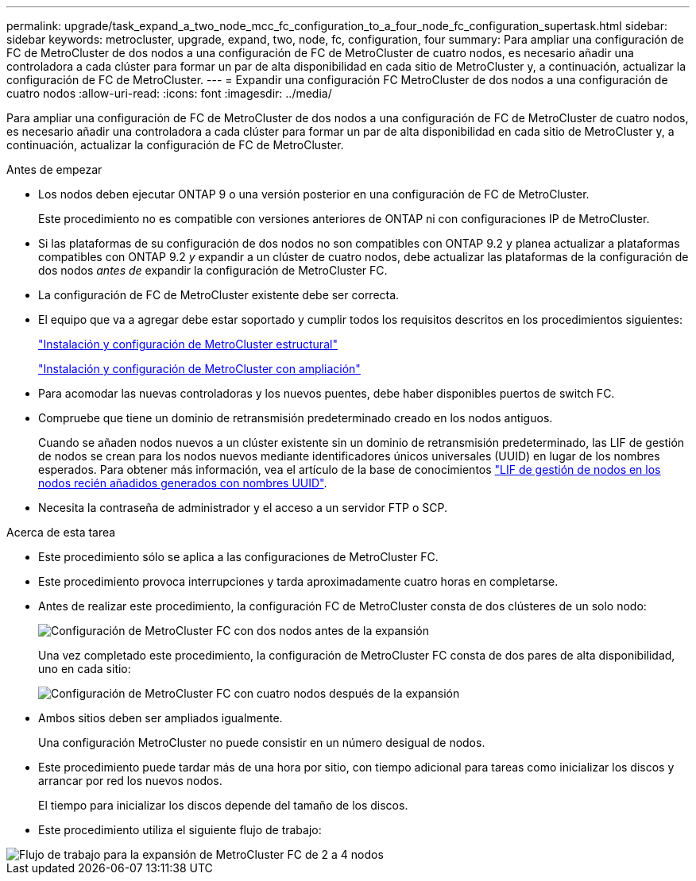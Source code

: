 ---
permalink: upgrade/task_expand_a_two_node_mcc_fc_configuration_to_a_four_node_fc_configuration_supertask.html 
sidebar: sidebar 
keywords: metrocluster, upgrade, expand, two, node, fc, configuration, four 
summary: Para ampliar una configuración de FC de MetroCluster de dos nodos a una configuración de FC de MetroCluster de cuatro nodos, es necesario añadir una controladora a cada clúster para formar un par de alta disponibilidad en cada sitio de MetroCluster y, a continuación, actualizar la configuración de FC de MetroCluster. 
---
= Expandir una configuración FC MetroCluster de dos nodos a una configuración de cuatro nodos
:allow-uri-read: 
:icons: font
:imagesdir: ../media/


[role="lead"]
Para ampliar una configuración de FC de MetroCluster de dos nodos a una configuración de FC de MetroCluster de cuatro nodos, es necesario añadir una controladora a cada clúster para formar un par de alta disponibilidad en cada sitio de MetroCluster y, a continuación, actualizar la configuración de FC de MetroCluster.

.Antes de empezar
* Los nodos deben ejecutar ONTAP 9 o una versión posterior en una configuración de FC de MetroCluster.
+
Este procedimiento no es compatible con versiones anteriores de ONTAP ni con configuraciones IP de MetroCluster.

* Si las plataformas de su configuración de dos nodos no son compatibles con ONTAP 9.2 y planea actualizar a plataformas compatibles con ONTAP 9.2 _y_ expandir a un clúster de cuatro nodos, debe actualizar las plataformas de la configuración de dos nodos _antes de_ expandir la configuración de MetroCluster FC.
* La configuración de FC de MetroCluster existente debe ser correcta.
* El equipo que va a agregar debe estar soportado y cumplir todos los requisitos descritos en los procedimientos siguientes:
+
link:../install-fc/index.html["Instalación y configuración de MetroCluster estructural"]

+
link:../install-stretch/concept_considerations_differences.html["Instalación y configuración de MetroCluster con ampliación"]

* Para acomodar las nuevas controladoras y los nuevos puentes, debe haber disponibles puertos de switch FC.
* Compruebe que tiene un dominio de retransmisión predeterminado creado en los nodos antiguos.
+
Cuando se añaden nodos nuevos a un clúster existente sin un dominio de retransmisión predeterminado, las LIF de gestión de nodos se crean para los nodos nuevos mediante identificadores únicos universales (UUID) en lugar de los nombres esperados. Para obtener más información, vea el artículo de la base de conocimientos https://kb.netapp.com/onprem/ontap/os/Node_management_LIFs_on_newly-added_nodes_generated_with_UUID_names["LIF de gestión de nodos en los nodos recién añadidos generados con nombres UUID"^].

* Necesita la contraseña de administrador y el acceso a un servidor FTP o SCP.


.Acerca de esta tarea
* Este procedimiento sólo se aplica a las configuraciones de MetroCluster FC.
* Este procedimiento provoca interrupciones y tarda aproximadamente cuatro horas en completarse.
* Antes de realizar este procedimiento, la configuración FC de MetroCluster consta de dos clústeres de un solo nodo:
+
image::../media/mcc_dr_groups_2_node.gif[Configuración de MetroCluster FC con dos nodos antes de la expansión]

+
Una vez completado este procedimiento, la configuración de MetroCluster FC consta de dos pares de alta disponibilidad, uno en cada sitio:

+
image::../media/mcc_dr_groups_4_node.gif[Configuración de MetroCluster FC con cuatro nodos después de la expansión]

* Ambos sitios deben ser ampliados igualmente.
+
Una configuración MetroCluster no puede consistir en un número desigual de nodos.

* Este procedimiento puede tardar más de una hora por sitio, con tiempo adicional para tareas como inicializar los discos y arrancar por red los nuevos nodos.
+
El tiempo para inicializar los discos depende del tamaño de los discos.

* Este procedimiento utiliza el siguiente flujo de trabajo:


image::../media/workflow_mcc_2_to_4_node_expansion_high_level.gif[Flujo de trabajo para la expansión de MetroCluster FC de 2 a 4 nodos]
